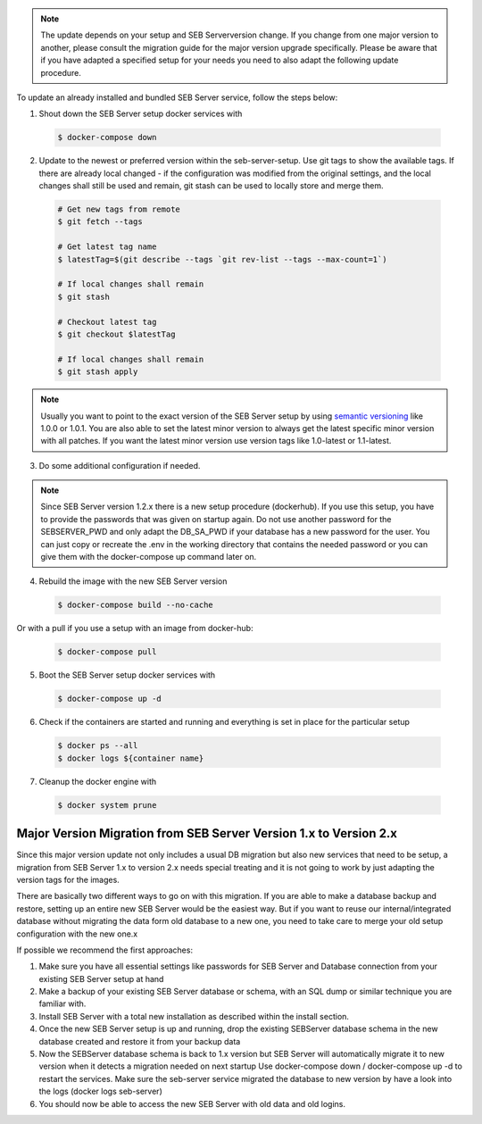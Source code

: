 .. note::
    The update depends on your setup and SEB Serverversion change.
    If you change from one major version to another, please consult the migration guide for the major version upgrade specifically.
    Please be aware that if you have adapted a specified setup for your needs you need to also adapt the following update procedure.


To update an already installed and bundled SEB Server service, follow the steps below:

1. Shout down the SEB Server setup docker services with

 .. code-block:: bash
 
     $ docker-compose down
     
2. Update to the newest or preferred version within the seb-server-setup. Use git tags to show the available tags. If there are already local changed - if the configuration was modified from the original settings, and the local changes shall still be used and remain, git stash can be used to locally store and merge them.

 .. code-block:: bash
 
         # Get new tags from remote
         $ git fetch --tags
    
         # Get latest tag name
         $ latestTag=$(git describe --tags `git rev-list --tags --max-count=1`)
         
         # If local changes shall remain
         $ git stash
    
         # Checkout latest tag
         $ git checkout $latestTag
         
         # If local changes shall remain
         $ git stash apply
         
         
.. note::
      Usually you want to point to the exact version of the SEB Server setup by using `semantic versioning <https://semver.org/>`_ like 1.0.0 or 1.0.1. 
      You are also able to set the latest minor version to always get the latest specific minor version with all patches. 
      If you want the latest minor version use version tags like 1.0-latest or 1.1-latest.
         
3. Do some additional configuration if needed.
    
.. note::
    Since SEB Server version 1.2.x there is a new setup procedure (dockerhub). If you use this setup, you have to provide the passwords that
    was given on startup again. Do not use another password for the SEBSERVER_PWD and only adapt the DB_SA_PWD if your database has a new password for the user.
    You can just copy or recreate the .env in the working directory that contains the needed password or you can give them with the docker-compose up command later on.
    
    
4. Rebuild the image with the new SEB Server version

 .. code-block:: bash
 
    $ docker-compose build --no-cache
    
Or with a pull if you use a setup with an image from docker-hub:

 .. code-block:: bash
 
    $ docker-compose pull
        
5. Boot the SEB Server setup docker services with

 .. code-block:: bash
 
    $ docker-compose up -d
     

6. Check if the containers are started and running and everything is set in place for the particular setup

 .. code-block:: bash
 
        $ docker ps --all
        $ docker logs ${container name}
        
7. Cleanup the docker engine with

 .. code-block:: bash
    
    $ docker system prune


Major Version Migration from SEB Server Version 1.x to Version 2.x
--------------------------------------------------------------------

Since this major version update not only includes a usual DB migration but also new services that need to be setup, a migration
from SEB Server 1.x to version 2.x needs special treating and it is not going to work by just adapting the version tags for the images.

There are basically two different ways to go on with this migration.
If you are able to make a database backup and restore, setting up an entire new SEB Server would be the easiest way. But if
you want to reuse our internal/integrated database without migrating the data form old database to a new one, you need to take
care to merge your old setup configuration with the new one.x

If possible we recommend the first approaches:

1. Make sure you have all essential settings like passwords for SEB Server and Database connection from your existing SEB Server setup at hand
2. Make a backup of your existing SEB Server database or schema, with an SQL dump or similar technique you are familiar with.
3. Install SEB Server with a total new installation as described within the install section.
4. Once the new SEB Server setup is up and running, drop the existing SEBServer database schema in the new database created and restore it from your backup data
5. Now the SEBServer database schema is back to 1.x version but SEB Server will automatically migrate it to new version when it detects a migration needed on next startup
   Use docker-compose down / docker-compose up -d to restart the services. Make sure the seb-server service migrated the database to new version by have a look into the logs (docker logs seb-server)
6. You should now be able to access the new SEB Server with old data and old logins.
